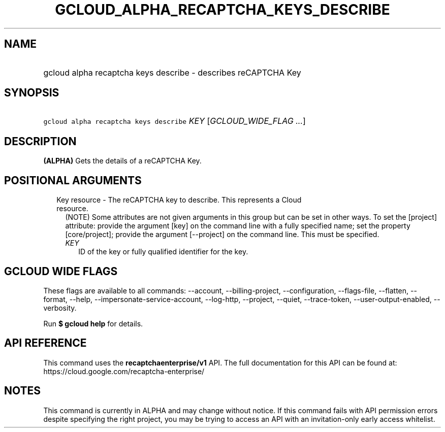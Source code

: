 
.TH "GCLOUD_ALPHA_RECAPTCHA_KEYS_DESCRIBE" 1



.SH "NAME"
.HP
gcloud alpha recaptcha keys describe \- describes reCAPTCHA Key



.SH "SYNOPSIS"
.HP
\f5gcloud alpha recaptcha keys describe\fR \fIKEY\fR [\fIGCLOUD_WIDE_FLAG\ ...\fR]



.SH "DESCRIPTION"

\fB(ALPHA)\fR Gets the details of a reCAPTCHA Key.



.SH "POSITIONAL ARGUMENTS"

.RS 2m
.TP 2m

Key resource \- The reCAPTCHA key to describe. This represents a Cloud resource.
(NOTE) Some attributes are not given arguments in this group but can be set in
other ways. To set the [project] attribute: provide the argument [key] on the
command line with a fully specified name; set the property [core/project];
provide the argument [\-\-project] on the command line. This must be specified.

.RS 2m
.TP 2m
\fIKEY\fR
ID of the key or fully qualified identifier for the key.


.RE
.RE
.sp

.SH "GCLOUD WIDE FLAGS"

These flags are available to all commands: \-\-account, \-\-billing\-project,
\-\-configuration, \-\-flags\-file, \-\-flatten, \-\-format, \-\-help,
\-\-impersonate\-service\-account, \-\-log\-http, \-\-project, \-\-quiet,
\-\-trace\-token, \-\-user\-output\-enabled, \-\-verbosity.

Run \fB$ gcloud help\fR for details.



.SH "API REFERENCE"

This command uses the \fBrecaptchaenterprise/v1\fR API. The full documentation
for this API can be found at: https://cloud.google.com/recaptcha\-enterprise/



.SH "NOTES"

This command is currently in ALPHA and may change without notice. If this
command fails with API permission errors despite specifying the right project,
you may be trying to access an API with an invitation\-only early access
whitelist.

